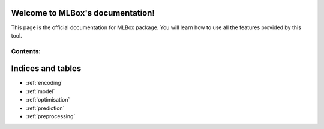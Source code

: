 Welcome to MLBox's documentation!
======================================

This page is the official documentation for MLBox package. You will learn how to use all the features provided by this tool. 


Contents:
---------

.. _encoding:


Indices and tables
==================

* :ref:`encoding`
* :ref:`model`
* :ref:`optimisation`
* :ref:`prediction`
* :ref:`preprocessing`
